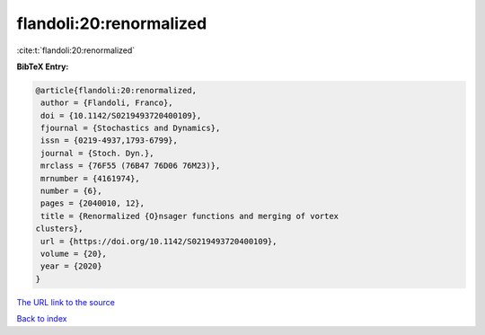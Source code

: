flandoli:20:renormalized
========================

:cite:t:`flandoli:20:renormalized`

**BibTeX Entry:**

.. code-block:: bibtex

   @article{flandoli:20:renormalized,
    author = {Flandoli, Franco},
    doi = {10.1142/S0219493720400109},
    fjournal = {Stochastics and Dynamics},
    issn = {0219-4937,1793-6799},
    journal = {Stoch. Dyn.},
    mrclass = {76F55 (76B47 76D06 76M23)},
    mrnumber = {4161974},
    number = {6},
    pages = {2040010, 12},
    title = {Renormalized {O}nsager functions and merging of vortex
   clusters},
    url = {https://doi.org/10.1142/S0219493720400109},
    volume = {20},
    year = {2020}
   }
`The URL link to the source <ttps://doi.org/10.1142/S0219493720400109}>`_


`Back to index <../By-Cite-Keys.html>`_
